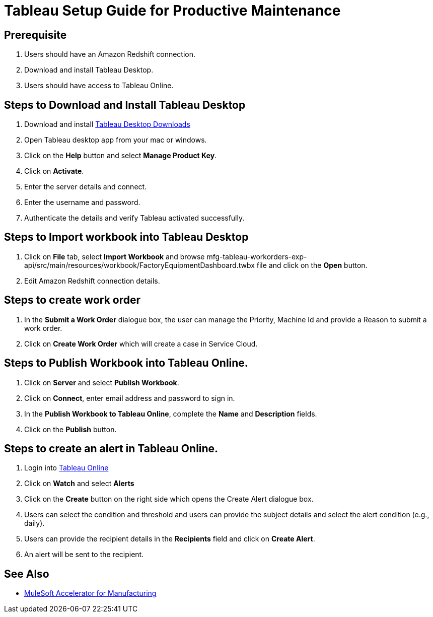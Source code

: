 = Tableau Setup Guide for Productive Maintenance

== Prerequisite

. Users should have an Amazon Redshift connection.
. Download and install Tableau Desktop.
. Users should have access to Tableau Online.

== Steps to Download and Install Tableau Desktop

. Download and install https://www.tableau.com/support/releases[Tableau Desktop Downloads]
. Open Tableau desktop app from your mac or windows.
. Click on the *Help* button and select *Manage Product Key*.
. Click on *Activate*.
. Enter the server details and connect.
. Enter the username and password.
. Authenticate the details and verify Tableau activated successfully.

== Steps to Import workbook into Tableau Desktop

. Click on *File* tab, select *Import Workbook* and browse mfg-tableau-workorders-exp-api/src/main/resources/workbook/FactoryEquipmentDashboard.twbx file and click on the *Open* button.
. Edit Amazon Redshift connection details.

//image placeholder for fg-edit-redshift.png

== Steps to create work order

. In the *Submit a Work Order* dialogue box, the user can manage the Priority, Machine Id and provide a Reason to submit a work order.
//image placeholder for mfg-submit-work-order.png
. Click on *Create Work Order* which will create a case in Service Cloud.

== Steps to Publish Workbook into Tableau Online.

. Click on *Server* and select *Publish Workbook*.
. Click on *Connect*, enter email address and password to sign in.
//image placeholder for mfg-tableau-online-publish.png
. In the *Publish Workbook to Tableau Online*, complete the *Name* and *Description* fields.
. Click on the *Publish* button.

== Steps to create an alert in Tableau Online.

. Login into https://sso.online.tableau.com/public/idp/SSO[Tableau Online]
. Click on *Watch* and select *Alerts*
//image placeholder for mfg-tableau-online-alert.png
. Click on the *Create* button on the right side which opens the Create Alert dialogue box.
. Users can select the condition and threshold and users can provide the subject details and select the alert condition (e.g., daily).
. Users can provide the recipient details in the *Recipients* field and click on *Create Alert*.
. An alert will be sent to the recipient.

//image placeholder for mfg-email-alert.png

== See Also

* xref:index.adoc[MuleSoft Accelerator for Manufacturing]
